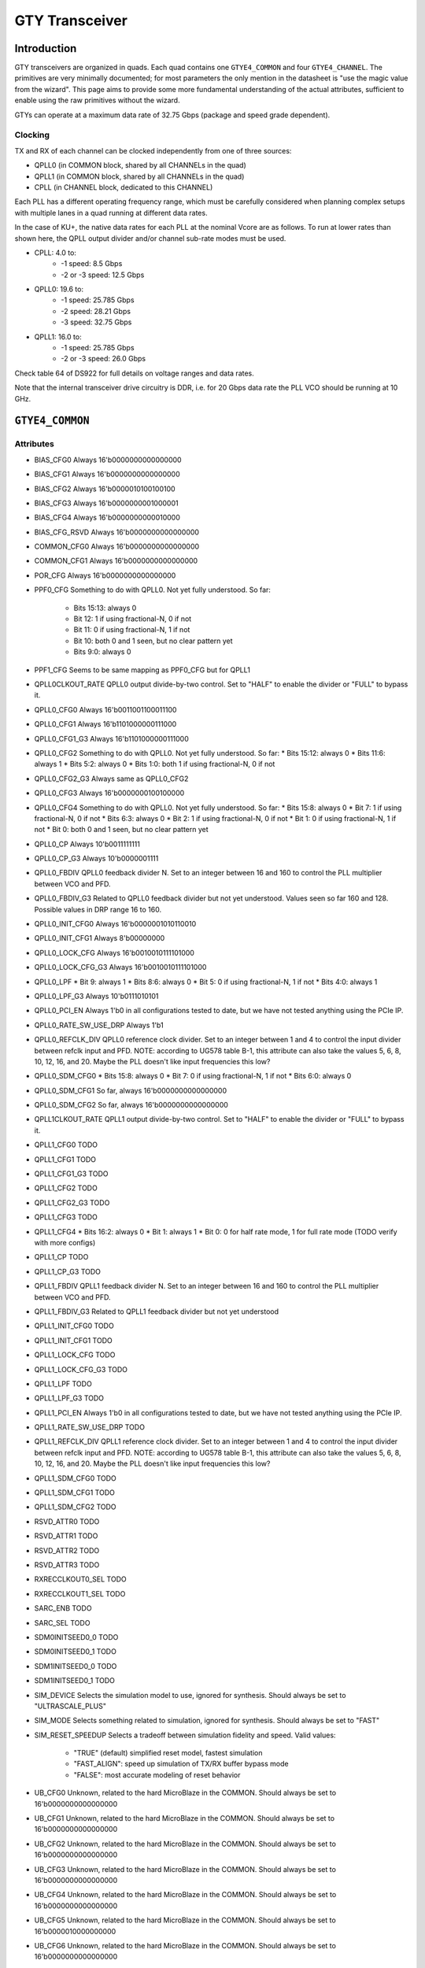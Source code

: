GTY Transceiver
############

Introduction
===============

GTY transceivers are organized in quads. Each quad contains one ``GTYE4_COMMON`` and four ``GTYE4_CHANNEL``. The primitives are very minimally documented; for most parameters the only mention in the datasheet is "use the magic value from the wizard". This page aims to provide some more fundamental understanding of the actual attributes, sufficient to enable using the raw primitives without the wizard.

GTYs can operate at a maximum data rate of 32.75 Gbps (package and speed grade dependent).

Clocking
-----------

TX and RX of each channel can be clocked independently from one of three sources:

* QPLL0 (in COMMON block, shared by all CHANNELs in the quad)
* QPLL1 (in COMMON block, shared by all CHANNELs in the quad)
* CPLL (in CHANNEL block, dedicated to this CHANNEL)

Each PLL has a different operating frequency range, which must be carefully considered when planning complex setups with multiple lanes in a quad running at different data rates.

In the case of KU+, the native data rates for each PLL at the nominal Vcore are as follows. To run at lower rates than shown here, the QPLL output divider and/or channel sub-rate modes must be used.

* CPLL: 4.0 to:
	* -1 speed: 8.5 Gbps
	* -2 or -3 speed: 12.5 Gbps
* QPLL0: 19.6 to:
    * -1 speed: 25.785 Gbps
    * -2 speed: 28.21 Gbps
    * -3 speed: 32.75 Gbps
* QPLL1: 16.0 to:
    * -1 speed: 25.785 Gbps
    * -2 or -3 speed: 26.0 Gbps

Check table 64 of DS922 for full details on voltage ranges and data rates.

Note that the internal transceiver drive circuitry is DDR, i.e. for 20 Gbps data rate the PLL VCO should be running at 10 GHz.

``GTYE4_COMMON``
==============

Attributes
-----------

* BIAS_CFG0
  Always 16'b0000000000000000
* BIAS_CFG1
  Always 16'b0000000000000000
* BIAS_CFG2
  Always 16'b0000010100100100
* BIAS_CFG3
  Always 16'b0000000001000001
* BIAS_CFG4
  Always 16'b0000000000010000
* BIAS_CFG_RSVD
  Always 16'b0000000000000000
* COMMON_CFG0
  Always 16'b0000000000000000
* COMMON_CFG1
  Always 16'b0000000000000000
* POR_CFG
  Always 16'b0000000000000000
* PPF0_CFG
  Something to do with QPLL0. Not yet fully understood. So far:
    * Bits 15:13: always 0
    * Bit 12: 1 if using fractional-N, 0 if not
    * Bit 11: 0 if using fractional-N, 1 if not
    * Bit 10: both 0 and 1 seen, but no clear pattern yet
    * Bits 9:0: always 0
* PPF1_CFG
  Seems to be same mapping as PPF0_CFG but for QPLL1
* QPLL0CLKOUT_RATE
  QPLL0 output divide-by-two control. Set to "HALF" to enable the divider or "FULL" to bypass it.
* QPLL0_CFG0
  Always 16'b0011001100011100
* QPLL0_CFG1
  Always 16'b1101000000111000
* QPLL0_CFG1_G3
  Always 16'b1101000000111000
* QPLL0_CFG2
  Something to do with QPLL0. Not yet fully understood. So far:
  * Bits 15:12: always 0
  * Bits 11:6: always 1
  * Bits 5:2: always 0
  * Bits 1:0: both 1 if using fractional-N, 0 if not
* QPLL0_CFG2_G3
  Always same as QPLL0_CFG2
* QPLL0_CFG3
  Always 16'b0000000100100000
* QPLL0_CFG4
  Something to do with QPLL0. Not yet fully understood. So far:
  * Bits 15:8: always 0
  * Bit 7: 1 if using fractional-N, 0 if not
  * Bits 6:3: always 0
  * Bit 2: 1 if using fractional-N, 0 if not
  * Bit 1: 0 if using fractional-N, 1 if not
  * Bit 0: both 0 and 1 seen, but no clear pattern yet
* QPLL0_CP
  Always 10'b0011111111
* QPLL0_CP_G3
  Always 10'b0000001111
* QPLL0_FBDIV
  QPLL0 feedback divider N. Set to an integer between 16 and 160 to control the PLL multiplier between VCO and PFD.
* QPLL0_FBDIV_G3
  Related to QPLL0 feedback divider but not yet understood. Values seen so far 160 and 128. Possible values in DRP range 16 to 160.
* QPLL0_INIT_CFG0
  Always 16'b0000001010110010
* QPLL0_INIT_CFG1
  Always 8'b00000000
* QPLL0_LOCK_CFG
  Always 16'b0010010111101000
* QPLL0_LOCK_CFG_G3
  Always 16'b0010010111101000
* QPLL0_LPF
  * Bit 9: always 1
  * Bits 8:6: always 0
  * Bit 5: 0 if using fractional-N, 1 if not
  * Bits 4:0: always 1
* QPLL0_LPF_G3
  Always 10'b0111010101
* QPLL0_PCI_EN
  Always 1'b0 in all configurations tested to date, but we have not tested anything using the PCIe IP.
* QPLL0_RATE_SW_USE_DRP
  Always 1'b1
* QPLL0_REFCLK_DIV
  QPLL0 reference clock divider. Set to an integer between 1 and 4 to control the input divider between refclk input and PFD.
  NOTE: according to UG578 table B-1, this attribute can also take the values 5, 6, 8, 10, 12, 16, and 20. Maybe the PLL doesn't like input frequencies this low?
* QPLL0_SDM_CFG0
  * Bits 15:8: always 0
  * Bit 7: 0 if using fractional-N, 1 if not
  * Bits 6:0: always 0
* QPLL0_SDM_CFG1
  So far, always 16'b0000000000000000
* QPLL0_SDM_CFG2
  So far, always 16'b0000000000000000
* QPLL1CLKOUT_RATE
  QPLL1 output divide-by-two control. Set to "HALF" to enable the divider or "FULL" to bypass it.
* QPLL1_CFG0
  TODO
* QPLL1_CFG1
  TODO
* QPLL1_CFG1_G3
  TODO
* QPLL1_CFG2
  TODO
* QPLL1_CFG2_G3
  TODO
* QPLL1_CFG3
  TODO
* QPLL1_CFG4
  * Bits 16:2: always 0
  * Bit 1: always 1
  * Bit 0: 0 for half rate mode, 1 for full rate mode (TODO verify with more configs)
* QPLL1_CP
  TODO
* QPLL1_CP_G3
  TODO
* QPLL1_FBDIV
  QPLL1 feedback divider N. Set to an integer between 16 and 160 to control the PLL multiplier between VCO and PFD.
* QPLL1_FBDIV_G3
  Related to QPLL1 feedback divider but not yet understood
* QPLL1_INIT_CFG0
  TODO
* QPLL1_INIT_CFG1
  TODO
* QPLL1_LOCK_CFG
  TODO
* QPLL1_LOCK_CFG_G3
  TODO
* QPLL1_LPF
  TODO
* QPLL1_LPF_G3
  TODO
* QPLL1_PCI_EN
  Always 1'b0 in all configurations tested to date, but we have not tested anything using the PCIe IP.
* QPLL1_RATE_SW_USE_DRP
  TODO
* QPLL1_REFCLK_DIV
  QPLL1 reference clock divider. Set to an integer between 1 and 4 to control the input divider between refclk input and PFD.
  NOTE: according to UG578 table B-1, this attribute can also take the values 5, 6, 8, 10, 12, 16, and 20. Maybe the PLL doesn't like input frequencies this low?
* QPLL1_SDM_CFG0
  TODO
* QPLL1_SDM_CFG1
  TODO
* QPLL1_SDM_CFG2
  TODO
* RSVD_ATTR0
  TODO
* RSVD_ATTR1
  TODO
* RSVD_ATTR2
  TODO
* RSVD_ATTR3
  TODO
* RXRECCLKOUT0_SEL
  TODO
* RXRECCLKOUT1_SEL
  TODO
* SARC_ENB
  TODO
* SARC_SEL
  TODO
* SDM0INITSEED0_0
  TODO
* SDM0INITSEED0_1
  TODO
* SDM1INITSEED0_0
  TODO
* SDM1INITSEED0_1
  TODO
* SIM_DEVICE
  Selects the simulation model to use, ignored for synthesis. Should always be set to "ULTRASCALE_PLUS"
* SIM_MODE
  Selects something related to simulation, ignored for synthesis. Should always be set to "FAST"
* SIM_RESET_SPEEDUP
  Selects a tradeoff between simulation fidelity and speed. Valid values:
      * "TRUE" (default) simplified reset model, fastest simulation
      * "FAST_ALIGN": speed up simulation of TX/RX buffer bypass mode
      * "FALSE": most accurate modeling of reset behavior
* UB_CFG0
  Unknown, related to the hard MicroBlaze in the COMMON. Should always be set to 16'b0000000000000000
* UB_CFG1
  Unknown, related to the hard MicroBlaze in the COMMON. Should always be set to 16'b0000000000000000
* UB_CFG2
  Unknown, related to the hard MicroBlaze in the COMMON. Should always be set to 16'b0000000000000000
* UB_CFG3
  Unknown, related to the hard MicroBlaze in the COMMON. Should always be set to 16'b0000000000000000
* UB_CFG4
  Unknown, related to the hard MicroBlaze in the COMMON. Should always be set to 16'b0000000000000000
* UB_CFG5
  Unknown, related to the hard MicroBlaze in the COMMON. Should always be set to 16'b0000010000000000
* UB_CFG6
  Unknown, related to the hard MicroBlaze in the COMMON. Should always be set to 16'b0000000000000000

Ports
-----------

``GTYE4_CHANNEL``
===============
